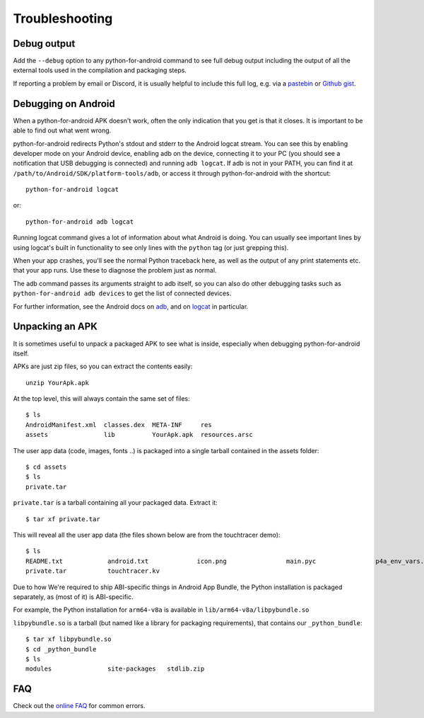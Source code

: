 .. _troubleshooting:

Troubleshooting
===============

Debug output
------------

Add the ``--debug`` option to any python-for-android command to see
full debug output including the output of all the external tools used
in the compilation and packaging steps.

If reporting a problem by email or Discord, it is usually helpful to
include this full log, e.g. via a `pastebin
<https://pastebin.ubuntu.com/>`_ or `Github gist
<https://gist.github.com/>`_.

Debugging on Android
--------------------

When a python-for-android APK doesn't work, often the only indication
that you get is that it closes. It is important to be able to find out
what went wrong.

python-for-android redirects Python's stdout and stderr to the Android
logcat stream. You can see this by enabling developer mode on your
Android device, enabling adb on the device, connecting it to your PC
(you should see a notification that USB debugging is connected) and
running ``adb logcat``. If adb is not in your PATH, you can find it at
``/path/to/Android/SDK/platform-tools/adb``, or access it through
python-for-android with the shortcut::

    python-for-android logcat

or::

    python-for-android adb logcat

Running logcat command gives a lot of information about what Android is
doing. You can usually see important lines by using logcat's built in
functionality to see only lines with the ``python`` tag (or just
grepping this).

When your app crashes, you'll see the normal Python traceback here, as
well as the output of any print statements etc. that your app
runs. Use these to diagnose the problem just as normal.

The adb command passes its arguments straight to adb itself, so you
can also do other debugging tasks such as ``python-for-android adb
devices`` to get the list of connected devices.

For further information, see the Android docs on `adb
<https://developer.android.com/tools/adb>`_, and
on `logcat
<https://developer.android.com/tools/logcat>`_ in
particular.

Unpacking an APK
----------------

It is sometimes useful to unpack a packaged APK to see what is inside,
especially when debugging python-for-android itself.

APKs are just zip files, so you can extract the contents easily::

  unzip YourApk.apk

At the top level, this will always contain the same set of files::

  $ ls
  AndroidManifest.xml  classes.dex  META-INF     res
  assets               lib          YourApk.apk  resources.arsc

The user app data (code, images, fonts ..) is packaged into a single tarball contained in the assets folder::

  $ cd assets
  $ ls
  private.tar

``private.tar`` is a tarball containing all your packaged
data. Extract it::

  $ tar xf private.tar

This will reveal all the user app data (the files shown below are from the touchtracer demo)::

  $ ls
  README.txt		android.txt		icon.png		main.pyc		p4a_env_vars.txt	particle.png
  private.tar		touchtracer.kv

Due to how We're required to ship ABI-specific things in Android App Bundle,
the Python installation is packaged separately, as (most of it) is ABI-specific.

For example, the Python installation for ``arm64-v8a`` is available in ``lib/arm64-v8a/libpybundle.so``

``libpybundle.so`` is a tarball (but named like a library for packaging requirements), that contains our ``_python_bundle``::

  $ tar xf libpybundle.so
  $ cd _python_bundle
  $ ls
  modules		site-packages	stdlib.zip

FAQ
---

Check out the `online FAQ <https://github.com/kivy/python-for-android/blob/master/FAQ.md>`_ for common
errors.